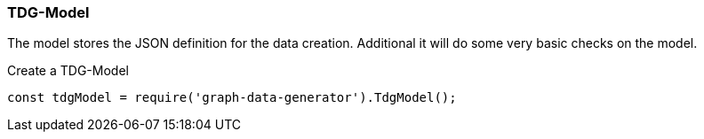 === TDG-Model

The model stores the JSON definition for the data creation.
Additional it will do some very basic checks on the model.

.Create a TDG-Model
[source,js]
----
const tdgModel = require('graph-data-generator').TdgModel();
----

